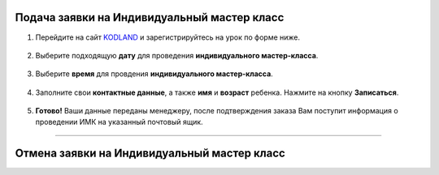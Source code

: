Подача заявки на Индивидуальный мастер класс
--------------------------------------------

1. Перейдите на сайт KODLAND_ и зарегистрируйтесь на урок по форме ниже.
    .. _KODLAND: https://www.kodland.org/

.. figure:: _static/record/rec0.png
    :scale: 42 %
    :alt: alternate text
    :align: center

2. Выберите подходящую **дату** для проведения **индивидуального мастер-класса**.

.. figure:: _static/record/rec1.png
    :scale: 42 %
    :alt: alternate text
    :align: center

3. Выберите **время** для провдения **индивидуального мастер-класса**.

.. figure:: _static/record/rec2.png
    :scale: 42 %
    :alt: alternate text
    :align: center

4. Заполните свои **контактные данные**, а также **имя** и **возраст** ребенка. Нажмите на кнопку **Записаться**.

.. figure:: _static/record/rec3.png
    :scale: 42 %
    :alt: alternate text
    :align: center

5. **Готово!** Ваши данные переданы менеджеру, после подтверждения заказа Вам поступит информация о проведении ИМК на указанный почтовый ящик.

.. figure:: _static/record/rec4.png
    :scale: 42 %
    :alt: alternate text
    :align: center

----------------------------------

Отмена заявки на Индивидуальный мастер класс
--------------------------------------------